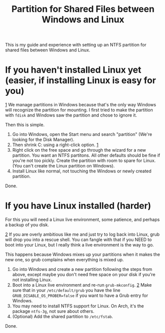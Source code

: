#+TITLE: Partition for Shared Files between Windows and Linux

#+HTML_HEAD: <link rel="stylesheet" type="text/css" href="../../styles.css">

This is my guide and experience with setting up an NTFS partition for shared files between Windows and Linux.

* If you haven't installed Linux yet (easier, if installing Linux is easy for you)

#+ATTR_HTML: :class sidenote
#+BEGIN_div
<<1>> [[1]] We manage partitions in Windows because that's the only way Windows will recognize the partition for mounting. I first tried to make the partition with ~fdisk~ and Windows saw the partition and chose to ignore it.
#+END_div

Then this is simple.

1. Go into Windows, open the Start menu and search "partition" (We're looking for the Disk Manager).
2. Then shrink C: using a right-click option. [[1]]
3. Right click on the free space and go through the wizard for a new partition. You want an NTFS partitons. All other defaults should be fine if you're not too pickly. Create the partition with room to spare for Linux. (You can't create the Linux partition on Windows).
4. Install Linux like normal, not touching the Windows or newly created partition.

Done.

* If you have Linux installed (harder)

For this you will need a Linux live environment, some patience, and perhaps a backup of you disk.

#+ATTR_HTML: :class sidenote
#+BEGIN_div
<<2>> [[2]] If you are overly ambitious like me and just try to log back into Linux, grub will drop you into a rescue shell. You can fangle with that if you NEED to boot into your Linux, but I really think a live environment is the way to go.

This happens because Windows mixes up your partitions when it makes the new one, so grub complains when everything is mixed up.
#+END_div
  
1. Go into Windows and create a new partition following the steps from above, except maybe you don't need free space on your disk if you're not installing Linux.
2. Boot into a Linux live environment and re-run ~grub-mkconfig~. [[2]] Make sure that in your ~/etc/default/grub~ you have the line ~GRUB_DISABLE_OS_PROBER=false~ if you want to have a Grub entry for Windows.
3. You may need to install NTFS support for Linux. On Arch, it's the package ~ntfs-3g~, not sure about others.
4. (Optional) Add the shared partition to ~/etc/fstab~.
   
Done. 
